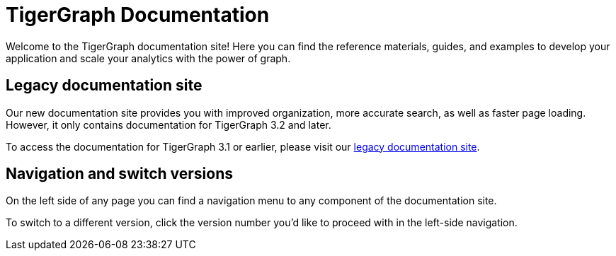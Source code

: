 = TigerGraph Documentation
:navtitle: home
:page-role: home

Welcome to the TigerGraph documentation site!
Here you can find the reference materials, guides, and examples to develop your application and scale your analytics with the power of graph.

== Legacy documentation site
Our new documentation site provides you with improved organization, more accurate search, as well as faster page loading. However, it only contains documentation for TigerGraph 3.2 and later.

To access the documentation for TigerGraph 3.1 or earlier, please visit our https://docs.tigergraph.com/legacy[legacy documentation site].

== Navigation and switch versions
On the left side of any page you can find a navigation menu to any component of the documentation site.

To switch to a different version, click the version number you'd like to proceed with in the left-side navigation.
